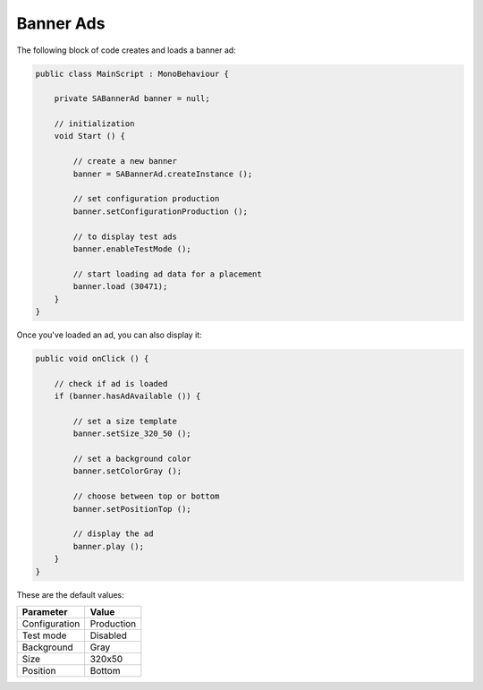 Banner Ads
==========

The following block of code creates and loads a banner ad:

.. code-block:: c#

    public class MainScript : MonoBehaviour {

        private SABannerAd banner = null;

        // initialization
        void Start () {

            // create a new banner
            banner = SABannerAd.createInstance ();

            // set configuration production
            banner.setConfigurationProduction ();

            // to display test ads
            banner.enableTestMode ();

            // start loading ad data for a placement
            banner.load (30471);
        }
    }

Once you've loaded an ad, you can also display it:

.. code-block:: c#

    public void onClick () {

        // check if ad is loaded
        if (banner.hasAdAvailable ()) {

            // set a size template
            banner.setSize_320_50 ();

            // set a background color
            banner.setColorGray ();

            // choose between top or bottom
            banner.setPositionTop ();

            // display the ad
            banner.play ();
        }
    }


These are the default values:

============= =============
Parameter     Value
============= =============
Configuration Production
Test mode     Disabled
Background    Gray
Size          320x50
Position			Bottom
============= =============
